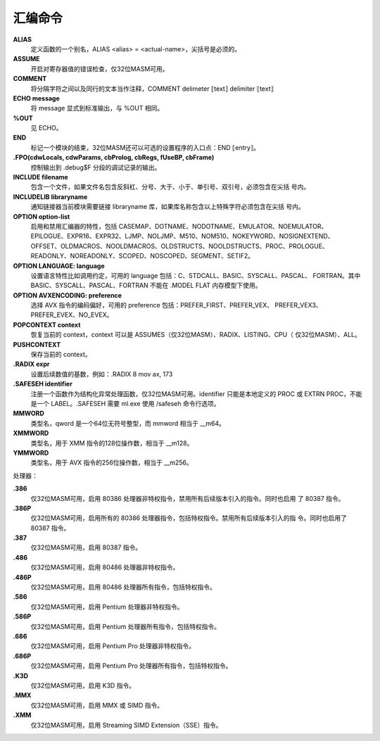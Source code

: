 汇编命令
=========

**ALIAS**
    定义函数的一个别名，ALIAS <alias> = <actual-name>，尖括号是必须的。
**ASSUME**
    开启对寄存器值的错误检查，仅32位MASM可用。
**COMMENT**
    将分隔字符之间以及同行的文本当作注释，COMMENT delimeter ⟦text⟧ delimiter ⟦text⟧
**ECHO message**
    将 message 显式到标准输出，与 %OUT 相同。
**%OUT**
    见 ECHO。
**END**
    标记一个模块的结束，32位MASM还可以可选的设置程序的入口点：END ⟦entry⟧。
**.FPO(cdwLocals, cdwParams, cbProlog, cbRegs, fUseBP, cbFrame)**
    控制输出到 .debug$F 分段的调试记录的输出。
**INCLUDE filename**
    包含一个文件，如果文件名包含反斜杠、分号、大于、小于、单引号、双引号，必须包含在尖括
    号内。
**INCLUDELIB libraryname**
    通知链接器当前模块需要链接 libraryname 库，如果库名称包含以上特殊字符必须包含在尖括
    号内。
**OPTION option-list**
    启用和禁用汇编器的特性，包括 CASEMAP、DOTNAME、NODOTNAME、EMULATOR、NOEMULATOR、
    EPILOGUE、EXPR16、EXPR32、LJMP、NOLJMP、M510、NOM510、NOKEYWORD、NOSIGNEXTEND、
    OFFSET、OLDMACROS、NOOLDMACROS、OLDSTRUCTS、NOOLDSTRUCTS、PROC、PROLOGUE、
    READONLY、NOREADONLY、SCOPED、NOSCOPED、SEGMENT、SETIF2。
**OPTION LANGUAGE: language**
    设置语言特性比如调用约定，可用的 language 包括：C、STDCALL、BASIC、SYSCALL、PASCAL、
    FORTRAN。其中 BASIC、SYSCALL、PASCAL、FORTRAN 不能在 .MODEL FLAT 内存模型下使用。
**OPTION AVXENCODING: preference**
    选择 AVX 指令的编码偏好，可用的 preference 包括：PREFER_FIRST、PREFER_VEX、
    PREFER_VEX3、PREFER_EVEX、NO_EVEX。
**POPCONTEXT context**
    恢复当前的 context，context 可以是 ASSUMES（仅32位MASM）、RADIX、LISTING、CPU（
    仅32位MASM）、ALL。
**PUSHCONTEXT**
    保存当前的 context。
**.RADIX expr**
    设置后续数值的基数，例如：.RADIX 8      mov ax, 173
**.SAFESEH identifier**
    注册一个函数作为结构化异常处理函数，仅32位MASM可用。identifier 只能是本地定义的 PROC
    或 EXTRN PROC，不能是一个 LABEL。.SAFESEH 需要 ml.exe 使用 /safeseh 命令行选项。
**MMWORD**
    类型名，qword 是一个64位无符号整型，而 mmword 相当于 __m64。
**XMMWORD**
    类型名，用于 XMM 指令的128位操作数，相当于 __m128。
**YMMWORD**
    类型名，用于 AVX 指令的256位操作数，相当于 __m256。

处理器：

**.386**
    仅32位MASM可用，启用 80386 处理器非特权指令，禁用所有后续版本引入的指令。同时也启用
    了 80387 指令。
**.386P**
    仅32位MASM可用，启用所有的 80386 处理器指令，包括特权指令。禁用所有后续版本引入的指
    令。同时也启用了 80387 指令。
**.387**
    仅32位MASM可用，启用 80387 指令。
**.486**
    仅32位MASM可用，启用 80486 处理器非特权指令。
**.486P**
    仅32位MASM可用，启用 80486 处理器所有指令，包括特权指令。
**.586**
    仅32位MASM可用，启用 Pentium 处理器非特权指令。
**.586P**
    仅32位MASM可用，启用 Pentium 处理器所有指令，包括特权指令。
**.686**
    仅32位MASM可用，启用 Pentium Pro 处理器非特权指令。
**.686P**
    仅32位MASM可用，启用 Pentium Pro 处理器所有指令，包括特权指令。
**.K3D**
    仅32位MASM可用，启用 K3D 指令。
**.MMX**
    仅32位MASM可用，启用 MMX 或 SIMD 指令。
**.XMM**
    仅32位MASM可用，启用 Streaming SIMD Extension（SSE）指令。

